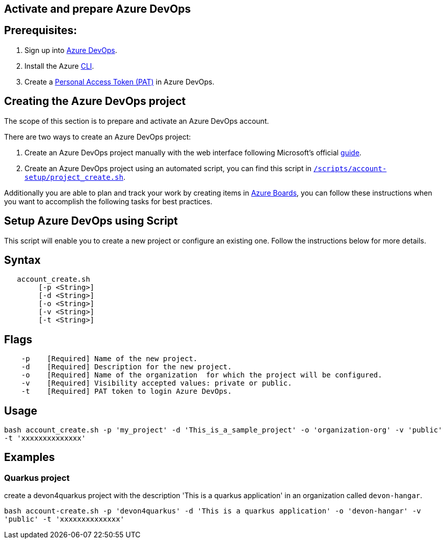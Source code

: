 == Activate and prepare Azure DevOps


:url-az-devops: https://docs.microsoft.com/en-us/azure/devops/boards/get-started/sign-up-invite-teammates?view=azure-devops#choose-your-sign-up-option

:url-az-project:  https://docs.microsoft.com/en-us/azure/devops/boards/get-started/sign-up-invite-teammates?view=azure-devops#create-a-project

:url-az-CLI:  https://docs.microsoft.com/en-us/cli/azure/?view=azure-cli-latest

:url-az-board: https://docs.microsoft.com/en-us/azure/devops/boards/get-started/plan-track-work?view=azure-devops&tabs=agile-process

:url-pat-token: https://docs.microsoft.com/en-us/azure/devops/organizations/accounts/use-personal-access-tokens-to-authenticate?view=azure-devops&tabs=preview-page#create-a-pat

:url-script-url: https://github.com/prathibhapadma/hangar/blob/Feature/block-1/Scripts/account-setup/project_create.sh

== *Prerequisites:*

. Sign up into {url-az-devops}[Azure DevOps].
. Install the Azure {url-az-CLI}[CLI].
. Create a  {url-pat-token}[Personal Access Token (PAT)] in Azure DevOps.

== *Creating the Azure DevOps project*

The scope of this section is to prepare and activate an Azure DevOps account.

There  are two ways to create an Azure DevOps project:

.  Create an Azure DevOps project manually with the web interface following Microsoft's official {url-az-project}[guide].  

. Create an Azure DevOps project using an automated script, you can find this script in {url-script-url}[`/scripts/account-setup/project_create.sh`]. 

Additionally you are able to plan and track your work by creating items in {url-az-board}[Azure Boards], you can follow these instructions when you want to accomplish the following tasks for best practices.


== *Setup Azure DevOps using Script*

This script will enable you to create a new project or configure an existing one. Follow the instructions below for more details.

== Syntax

```
   account_create.sh
        [-p <String>]
        [-d <String>]
        [-o <String>]
        [-v <String>]
        [-t <String>]

```
== Flags

```
    -p    [Required] Name of the new project.
    -d    [Required] Description for the new project.
    -o    [Required] Name of the organization  for which the project will be configured.
    -v    [Required] Visibility accepted values: private or public.
    -t    [Required] PAT token to login Azure DevOps.

```

== Usage

`bash account_create.sh -p 'my_project' -d 'This_is_a_sample_project' -o 'organization-org' -v 'public' -t 'xxxxxxxxxxxxxx'`

== Examples


=== Quarkus project

create a devon4quarkus project with the description 'This is a quarkus application' in an organization called `devon-hangar`.

`bash account-create.sh -p 'devon4quarkus' -d 'This is a quarkus application' -o 'devon-hangar' -v 'public' -t 'xxxxxxxxxxxxxx'`

   






